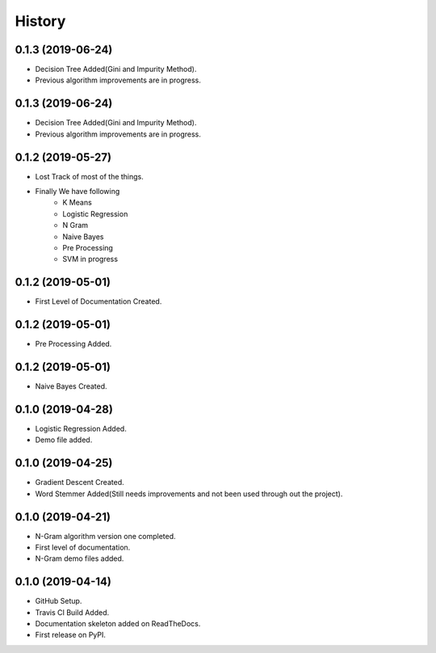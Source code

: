 =======
History
=======

0.1.3 (2019-06-24)
------------------
* Decision Tree Added(Gini and Impurity Method).
* Previous algorithm improvements are in progress.

0.1.3 (2019-06-24)
------------------
* Decision Tree Added(Gini and Impurity Method).
* Previous algorithm improvements are in progress.

0.1.2 (2019-05-27)
------------------
* Lost Track of most of the things.
* Finally We have following
    * K Means
    * Logistic Regression
    * N Gram
    * Naive Bayes
    * Pre Processing
    * SVM in progress

0.1.2 (2019-05-01)
------------------
* First Level of Documentation Created.

0.1.2 (2019-05-01)
------------------
* Pre Processing Added.

0.1.2 (2019-05-01)
------------------
* Naive Bayes Created.

0.1.0 (2019-04-28)
------------------
* Logistic Regression Added.
* Demo file added.

0.1.0 (2019-04-25)
------------------
* Gradient Descent Created.
* Word Stemmer Added(Still needs improvements and not been used through out the project).

0.1.0 (2019-04-21)
------------------
* N-Gram algorithm version one completed.
* First level of documentation.
* N-Gram demo files added.

0.1.0 (2019-04-14)
------------------
* GitHub Setup.
* Travis CI Build Added.
* Documentation skeleton added on ReadTheDocs.
* First release on PyPI.
